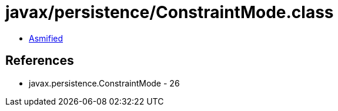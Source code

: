 = javax/persistence/ConstraintMode.class

 - link:ConstraintMode-asmified.java[Asmified]

== References

 - javax.persistence.ConstraintMode - 26
